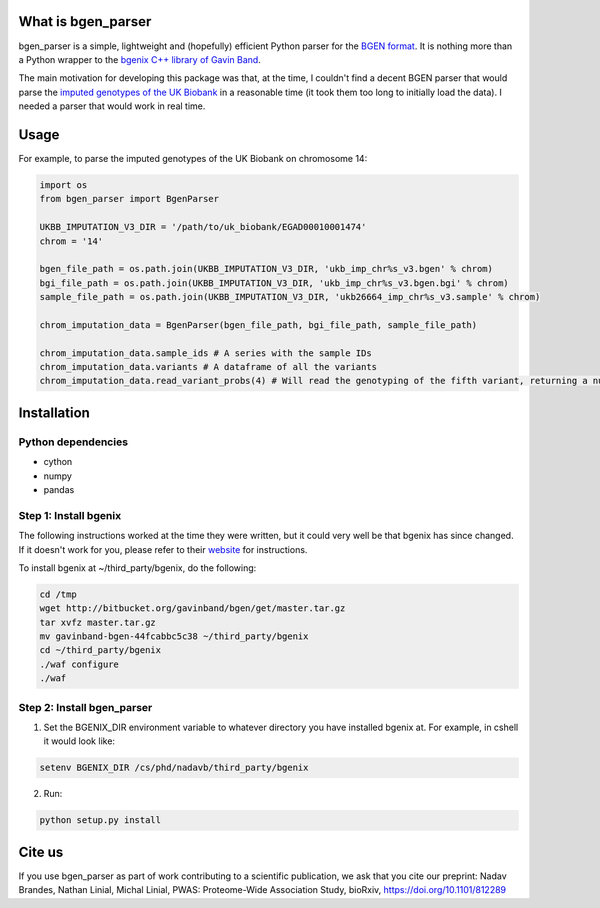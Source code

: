 What is bgen_parser
===============

bgen_parser is a simple, lightweight and (hopefully) efficient Python parser for the `BGEN format <https://www.well.ox.ac.uk/~gav/bgen_format/>`_. It is nothing more than a Python wrapper to the `bgenix C++ library of 
Gavin Band <https://bitbucket.org/gavinband/bgen>`_.

The main motivation for developing this package was that, at the time, I couldn't find a decent BGEN parser that would parse the `imputed genotypes of the UK Biobank <https://www.ukbiobank.ac.uk/scientists-3/genetic-data/>`_ in a reasonable time (it took them too long to initially load the data). I needed a parser that would work in real time.

Usage
===============

For example, to parse the imputed genotypes of the UK Biobank on chromosome 14:

.. code-block:: python

    import os
    from bgen_parser import BgenParser
    
    UKBB_IMPUTATION_V3_DIR = '/path/to/uk_biobank/EGAD00010001474'
    chrom = '14'
    
    bgen_file_path = os.path.join(UKBB_IMPUTATION_V3_DIR, 'ukb_imp_chr%s_v3.bgen' % chrom)
    bgi_file_path = os.path.join(UKBB_IMPUTATION_V3_DIR, 'ukb_imp_chr%s_v3.bgen.bgi' % chrom)
    sample_file_path = os.path.join(UKBB_IMPUTATION_V3_DIR, 'ukb26664_imp_chr%s_v3.sample' % chrom)
    
    chrom_imputation_data = BgenParser(bgen_file_path, bgi_file_path, sample_file_path)
    
    chrom_imputation_data.sample_ids # A series with the sample IDs
    chrom_imputation_data.variants # A dataframe of all the variants
    chrom_imputation_data.read_variant_probs(4) # Will read the genotyping of the fifth variant, returning a numpy array of shape (n_samples, 3)

Installation
===============

Python dependencies
-----------------

* cython
* numpy
* pandas

Step 1: Install bgenix
-----------------

The following instructions worked at the time they were written, but it could very well be that bgenix has since changed. If it doesn't work for you, please refer to their `website <https://bitbucket.org/gavinband/bgen>`_ for instructions.

To install bgenix at ~/third_party/bgenix, do the following:

.. code-block:: cshell

    cd /tmp
    wget http://bitbucket.org/gavinband/bgen/get/master.tar.gz
    tar xvfz master.tar.gz
    mv gavinband-bgen-44fcabbc5c38 ~/third_party/bgenix
    cd ~/third_party/bgenix
    ./waf configure
    ./waf
    
Step 2: Install bgen_parser
-----------------

1. Set the BGENIX_DIR environment variable to whatever directory you have installed bgenix at. For example, in cshell it would look like:

.. code-block:: cshell

  setenv BGENIX_DIR /cs/phd/nadavb/third_party/bgenix
  
2. Run:

.. code-block:: cshell

  python setup.py install


Cite us
=======

If you use bgen_parser as part of work contributing to a scientific publication, we ask that you cite our preprint: Nadav Brandes, Nathan Linial, Michal Linial, PWAS: Proteome-Wide Association Study, bioRxiv, https://doi.org/10.1101/812289
